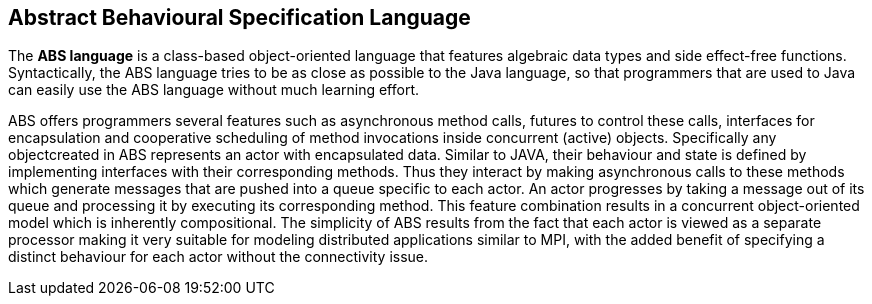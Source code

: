 == Abstract Behavioural Specification Language

The *ABS language* is a class-based object-oriented language that features algebraic data types and side effect-free functions. Syntactically, the ABS language tries to be as close as possible to the Java language, so that programmers that are used to Java can easily use the ABS language without much learning effort.

ABS offers programmers several features such as asynchronous method calls, futures to control these calls, interfaces for encapsulation and cooperative scheduling of method invocations inside concurrent (active) objects. Specifically any objectcreated in ABS represents an actor with encapsulated data. Similar to JAVA, their behaviour and state is defined by implementing interfaces with their corresponding methods. Thus they interact by making asynchronous calls to these methods which generate messages that are pushed into a queue specific to each actor. An actor progresses by taking a message out of its queue and processing it by executing its corresponding method. This feature combination results in a concurrent object-oriented model which is inherently compositional. The simplicity of ABS results from the fact that each actor is viewed as a separate processor making it very suitable for modeling distributed applications similar to MPI, with the added benefit of specifying a distinct behaviour for each actor without the connectivity issue.

